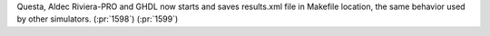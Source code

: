 Questa, Aldec Riviera-PRO and GHDL now starts and saves results.xml file in Makefile location, the same behavior used by other simulators. (:pr:`1598`) (:pr:`1599`)

